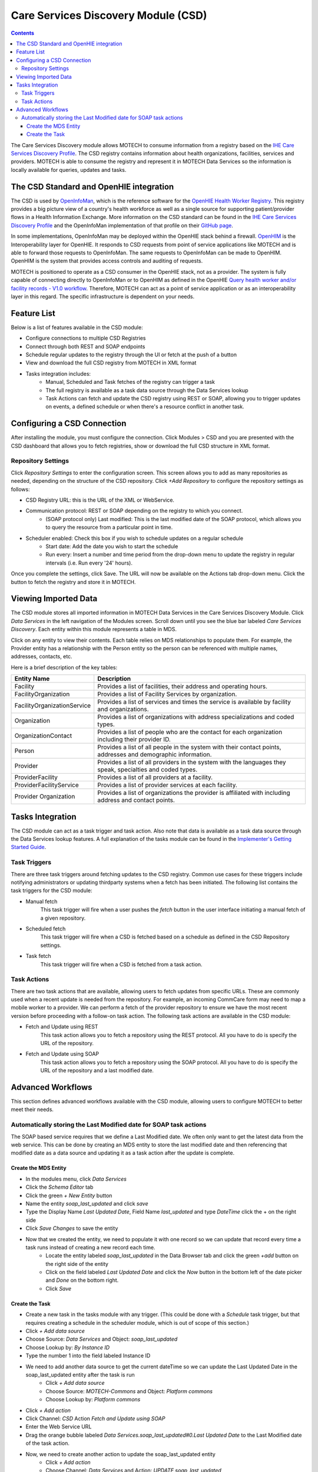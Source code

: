 .. _csd-module:

====================================
Care Services Discovery Module (CSD)
====================================

.. contents::
   :depth: 3

The Care Services Discovery module allows MOTECH to consume information from a registry based on the `IHE Care Services Discovery Profile <http://wiki.ihe.net/index.php/Care_Services_Discovery>`_. The CSD registry contains information about health organizations, facilities, services and providers. MOTECH is able to consume the registry and represent it in MOTECH Data Services so the information is locally available for queries, updates and tasks.

The CSD Standard and OpenHIE integration
----------------------------------------
The CSD is used by `OpenInfoMan <https://github.com/openhie/openinfoman>`_, which is the reference software for the `OpenHIE Health Worker Registry <https://ohie.org/health-worker-registry/>`_. This registry provides a big picture view of a country's health workforce as well as a single source for supporting patient/provider flows in a Health Information Exchange. More information on the CSD standard can be found in the `IHE Care Services Discovery Profile <http://wiki.ihe.net/index.php/Care_Services_Discovery>`_ and the OpenInfoMan implementation of that profile on their `GitHub page <https://github.com/openhie/openinfoman>`_.

In some implementations, OpenInfoMan may be deployed within the OpenHIE stack behind a firewall. `OpenHIM <http://openhim.org/>`_ is the Interoperability layer for OpenHIE. It responds to CSD requests from point of service applications like MOTECH and is able to forward those requests to OpenInfoMan. The same requests to OpenInfoMan can be made to OpenHIM. OpenHIM is the system that provides access controls and auditing of requests.

MOTECH is positioned to operate as a CSD consumer in the OpenHIE stack, not as a provider. The system is fully capable of connecting directly to OpenInfoMan or to OpenHIM as defined in the OpenHIE `Query health worker and/or facility records - V1.0 workflow <https://wiki.ohie.org/pages/viewpage.action?pageId=16482605>`_. Therefore, MOTECH can act as a point of service application or as an interoperability layer in this regard. The specific infrastructure is dependent on your needs.

Feature List
------------
Below is a list of features available in the CSD module:

- Configure connections to multiple CSD Registries
- Connect through both REST and SOAP endpoints
- Schedule regular updates to the registry through the UI or fetch at the push of a button
- View and download the full CSD registry from MOTECH in XML format
- Tasks integration includes:
    - Manual, Scheduled and Task fetches of the registry can trigger a task
    - The full registry is available as a task data source through the Data Services lookup
    - Task Actions can fetch and update the CSD registry using REST or SOAP, allowing you to trigger updates on events, a defined schedule or when there's a resource conflict in another task.

Configuring a CSD Connection
---------------------------------
After installing the module, you must configure the connection. Click Modules > CSD and you are presented with the CSD dashboard that allows you to fetch registries, show or download the full CSD structure in XML format.

.. image:: img/CSD_blank_config_screenshot.png

Repository Settings
^^^^^^^^^^^^^^^^^^^
Click *Repository Settings* to enter the configuration screen. This screen allows you to add as many repositories as needed, depending on the structure of the CSD repository. Click *+Add Repository* to configure the repository settings as follows:

- CSD Registry URL: this is the URL of the XML or WebService.
- Communication protocol: REST or SOAP depending on the registry to which you connect.
    - (SOAP protocol only) Last modified: This is the last modified date of the SOAP protocol, which allows you to query the resource from a particular point in time.
- Scheduler enabled: Check this box if you wish to schedule updates on a regular schedule
    - Start date: Add the date you wish to start the schedule
    - Run every: Insert a number and time period from the drop-down menu to update the registry in regular intervals (i.e. Run every '24' hours).

Once you complete the settings, click Save. The URL will now be available on the Actions tab drop-down menu. Click the button to fetch the registry and store it in MOTECH.

Viewing Imported Data
---------------------
The CSD module stores all imported information in MOTECH Data Services in the Care Services Discovery Module. Click *Data Services* in the left navigation of the Modules screen. Scroll down until you see the blue bar labeled *Care Services Discovery*. Each entity within this module represents a table in MDS.

.. image:: img/CSD_MDS_entities_screenshot.png

Click on any entity to view their contents. Each table relies on MDS relationships to populate them. For example, the Provider entity has a relationship with the Person entity so the person can be referenced with multiple names, addresses, contacts, etc.

Here is a brief description of the key tables:

+-----------------------------+---------------------------------------------------------------------------------------------------------------+
| **Entity Name**             | **Description**                                                                                               |
+-----------------------------+---------------------------------------------------------------------------------------------------------------+
| Facility                    | Provides a list of facilities, their address and operating hours.                                             |
+-----------------------------+---------------------------------------------------------------------------------------------------------------+
| FacilityOrganization        | Provides a list of Facility Services by organization.                                                         |
+-----------------------------+---------------------------------------------------------------------------------------------------------------+
| FacilityOrganizationService | Provides a list of services and times the service is available by facility and organizations.                 |
+-----------------------------+---------------------------------------------------------------------------------------------------------------+
| Organization                | Provides a list of organizations with address specializations and coded types.                                |
+-----------------------------+---------------------------------------------------------------------------------------------------------------+
| OrganizationContact         | Provides a list of people who are the contact for each organization including their provider ID.              |
+-----------------------------+---------------------------------------------------------------------------------------------------------------+
| Person                      | Provides a list of all people in the system with their contact points, addresses and demographic information. |
+-----------------------------+---------------------------------------------------------------------------------------------------------------+
| Provider                    | Provides a list of all providers in the system with the languages they speak, specialties and coded types.    |
+-----------------------------+---------------------------------------------------------------------------------------------------------------+
| ProviderFacility            | Provides a list of all providers at a facility.                                                               |
+-----------------------------+---------------------------------------------------------------------------------------------------------------+
| ProviderFacilityService     | Provides a list of provider services at each facility.                                                        |
+-----------------------------+---------------------------------------------------------------------------------------------------------------+
| Provider Organization       | Provides a list of organizations the provider is affiliated with including address and contact points.        |
+-----------------------------+---------------------------------------------------------------------------------------------------------------+

Tasks Integration
-----------------
The CSD module can act as a task trigger and task action. Also note that data is available as a task data source  through the Data Services lookup features. A full explanation of the tasks module can be found in the `Implementer's Getting Started Guide <http://docs.motechproject.org/en/latest/get_started/using_tasks/using_tasks.html#tasks-ui>`_.

Task Triggers
^^^^^^^^^^^^^
There are three task triggers around fetching updates to the CSD registry. Common use cases for these triggers include notifying administrators or updating thirdparty systems when a fetch has been initiated. The following list contains the task triggers for the CSD module:

- Manual fetch
    This task trigger will fire when a user pushes the *fetch* button in the user interface initiating a manual fetch of a given repository.
- Scheduled fetch
    This task trigger will fire when a CSD is fetched based on a schedule as defined in the CSD Repository settings.
- Task fetch
    This task trigger will fire when a CSD is fetched from a task action.

Task Actions
^^^^^^^^^^^^
There are two task actions that are available, allowing users to fetch updates from specific URLs. These are commonly used when a recent update is needed from the repository. For example, an incoming CommCare form may need to map a mobile worker to a provider. We can perform a fetch of the provider repository to ensure we have the most recent version before proceeding with a follow-on task action. The following task actions are available in the CSD module:

- Fetch and Update using REST
    This task action allows you to fetch a repository using the REST protocol. All you have to do is specify the URL of the repository.
- Fetch and Update using SOAP
    This task action allows you to fetch a repository using the SOAP protocol. All you have to do is specify the URL of the repository and a last modified date.

Advanced Workflows
------------------
This section defines advanced workflows available with the CSD module, allowing users to configure MOTECH to better meet their needs.

Automatically storing the Last Modified date for SOAP task actions
^^^^^^^^^^^^^^^^^^^^^^^^^^^^^^^^^^^^^^^^^^^^^^^^^^^^^^^^^^^^^^^^^^
The SOAP based service requires that we define a Last Modified date. We often only want to get the latest data from the web service. This can be done by creating an MDS entity to store the last modified date and then referencing that modified date as a data source and updating it as a task action after the update is complete.

Create the MDS Entity
"""""""""""""""""""""
- In the modules menu, click *Data Services*
- Click the *Schema Editor* tab
- Click the green *+ New Entity* button
- Name the entity *soap_last_updated* and click *save*
- Type the Display Name *Last Updated Date*, Field Name *last_updated* and type *DateTime* click the + on the right side
- Click *Save Changes* to save the entity
- Now that we created the entity, we need to populate it with one record so we can update that record every time a task runs instead of creating a new record each time.
    - Locate the entity labeled *soap_last_updated* in the Data Browser tab and click the green *+add* button on the right side of the entity
    - Click on the field labeled *Last Updated Date* and click the *Now* button in the bottom left of the date picker and *Done* on the bottom right.
    - Click *Save*

Create the Task
"""""""""""""""
- Create a new task in the tasks module with any trigger. (This could be done with a *Schedule* task trigger, but that requires creating a schedule in the scheduler module, which is out of scope of this section.)
- Click *+ Add data source*
- Choose Source: *Data Services* and Object: *soap_last_updated*
- Choose Lookup by: *By Instance ID*
- Type the number 1 into the field labeled Instance ID
- We need to add another data source to get the current dateTime so we can update the Last Updated Date in the soap_last_updated entity after the task is run
    - Click *+ Add data source*
    - Choose Source: *MOTECH-Commons* and Object: *Platform commons*
    - Choose Lookup by: *Platform commons*
- Click *+ Add action*
- Click Channel: *CSD* Action *Fetch and Update using SOAP*
- Enter the Web Service URL
- Drag the orange bubble labeled *Data Services.soap_last_updated#0.Last Updated Date* to the Last Modified date of the task action.
- Now, we need to create another action to update the soap_last_updated entity
    - Click *+ Add action*
    - Choose Channel: *Data Services* and Action: *UPDATE soap_last_updated*
    - Type the number 1 into the ID field
    - Drag the orange bubble labeled *MOTECH-Commons.Platform commons#1.DateTime now* into the field labeled Last Modified Date
- Click *Save & Enable* to save and enable the task